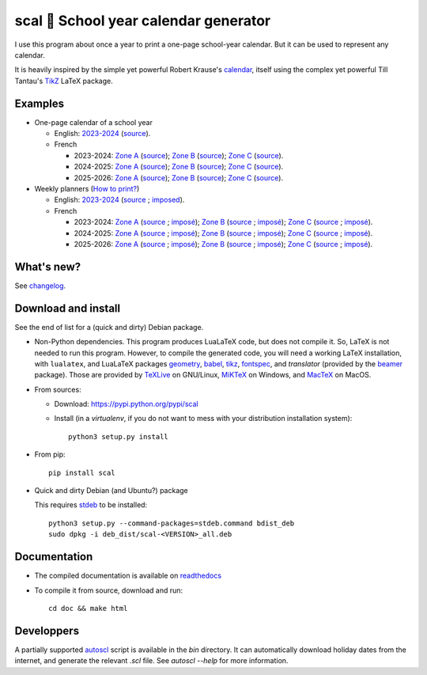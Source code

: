 scal 📅 School year calendar generator
======================================

I use this program about once a year to print a one-page school-year
calendar. But it can be used to represent any calendar.

It is heavily inspired by the simple yet powerful Robert Krause's `calendar <http://www.texample.net/tikz/examples/a-calender-for-doublesided-din-a4/>`_, itself using the complex yet powerful Till Tantau's `TikZ <http://www.ctan.org/pkg/pgf>`_ LaTeX package.

Examples
--------

- One-page calendar of a school year

  - English:
    `2023-2024 <https://spalax.frama.io/scal/examples/calendar-en-20232024.pdf>`__ (`source <https://framagit.org/spalax/scal/-/raw/main/doc/examples/calendar-en-20232024.scl>`__).

  - French

    - 2023-2024:
      `Zone A <https://spalax.frama.io/scal/examples/calendar-fr-20232024-A.pdf>`__ (`source <https://framagit.org/spalax/scal/-/raw/main/doc/examples/calendar-fr-20232024-A.scl>`__);
      `Zone B <https://spalax.frama.io/scal/examples/calendar-fr-20232024-B.pdf>`__ (`source <https://framagit.org/spalax/scal/-/raw/main/doc/examples/calendar-fr-20232024-B.scl>`__);
      `Zone C <https://spalax.frama.io/scal/examples/calendar-fr-20232024-C.pdf>`__ (`source <https://framagit.org/spalax/scal/-/raw/main/doc/examples/calendar-fr-20232024-C.scl>`__).

    - 2024-2025:
      `Zone A <https://spalax.frama.io/scal/examples/calendar-fr-20242025-A.pdf>`__ (`source <https://framagit.org/spalax/scal/-/raw/main/doc/examples/calendar-fr-20242025-A.scl>`__);
      `Zone B <https://spalax.frama.io/scal/examples/calendar-fr-20242025-B.pdf>`__ (`source <https://framagit.org/spalax/scal/-/raw/main/doc/examples/calendar-fr-20242025-B.scl>`__);
      `Zone C <https://spalax.frama.io/scal/examples/calendar-fr-20242025-C.pdf>`__ (`source <https://framagit.org/spalax/scal/-/raw/main/doc/examples/calendar-fr-20242025-C.scl>`__).

    - 2025-2026:
      `Zone A <https://spalax.frama.io/scal/examples/calendar-fr-20252026-A.pdf>`__ (`source <https://framagit.org/spalax/scal/-/raw/main/doc/examples/calendar-fr-20252026-A.scl>`__);
      `Zone B <https://spalax.frama.io/scal/examples/calendar-fr-20252026-B.pdf>`__ (`source <https://framagit.org/spalax/scal/-/raw/main/doc/examples/calendar-fr-20252026-B.scl>`__);
      `Zone C <https://spalax.frama.io/scal/examples/calendar-fr-20252026-C.pdf>`__ (`source <https://framagit.org/spalax/scal/-/raw/main/doc/examples/calendar-fr-20252026-C.scl>`__).

- Weekly planners (`How to print? <https://scal.readthedocs.io/en/latest/#examples>`__)

  - English:
    `2023-2024 <https://spalax.frama.io/scal/examples/weekly-en-20232024.pdf>`__ (`source <https://framagit.org/spalax/scal/-/raw/main/doc/examples/weekly-en-20232024.scl>`__ ; `imposed <https://spalax.frama.io/scal/examples/weekly-en-20232024-impose.pdf>`__).

  - French

    - 2023-2024:
      `Zone A <https://spalax.frama.io/scal/examples/weekly-fr-20232024-A.pdf>`__ (`source <https://framagit.org/spalax/scal/-/raw/main/doc/examples/weekly-fr-20232024-A.scl>`__ ; `imposé <https://spalax.frama.io/scal/examples/weekly-fr-20232024-A-impose.pdf>`__);
      `Zone B <https://spalax.frama.io/scal/examples/weekly-fr-20232024-B.pdf>`__ (`source <https://framagit.org/spalax/scal/-/raw/main/doc/examples/weekly-fr-20232024-B.scl>`__ ; `imposé <https://spalax.frama.io/scal/examples/weekly-fr-20232024-B-impose.pdf>`__);
      `Zone C <https://spalax.frama.io/scal/examples/weekly-fr-20232024-C.pdf>`__ (`source <https://framagit.org/spalax/scal/-/raw/main/doc/examples/weekly-fr-20232024-C.scl>`__ ; `imposé <https://spalax.frama.io/scal/examples/weekly-fr-20232024-C-impose.pdf>`__).

    - 2024-2025:
      `Zone A <https://spalax.frama.io/scal/examples/weekly-fr-20242025-A.pdf>`__ (`source <https://framagit.org/spalax/scal/-/raw/main/doc/examples/weekly-fr-20242025-A.scl>`__ ; `imposé <https://spalax.frama.io/scal/examples/weekly-fr-20242025-A-impose.pdf>`__);
      `Zone B <https://spalax.frama.io/scal/examples/weekly-fr-20242025-B.pdf>`__ (`source <https://framagit.org/spalax/scal/-/raw/main/doc/examples/weekly-fr-20242025-B.scl>`__ ; `imposé <https://spalax.frama.io/scal/examples/weekly-fr-20242025-B-impose.pdf>`__);
      `Zone C <https://spalax.frama.io/scal/examples/weekly-fr-20242025-C.pdf>`__ (`source <https://framagit.org/spalax/scal/-/raw/main/doc/examples/weekly-fr-20242025-C.scl>`__ ; `imposé <https://spalax.frama.io/scal/examples/weekly-fr-20242025-C-impose.pdf>`__).

    - 2025-2026:
      `Zone A <https://spalax.frama.io/scal/examples/weekly-fr-20252026-A.pdf>`__ (`source <https://framagit.org/spalax/scal/-/raw/main/doc/examples/weekly-fr-20252026-A.scl>`__ ; `imposé <https://spalax.frama.io/scal/examples/weekly-fr-20252026-A-impose.pdf>`__);
      `Zone B <https://spalax.frama.io/scal/examples/weekly-fr-20252026-B.pdf>`__ (`source <https://framagit.org/spalax/scal/-/raw/main/doc/examples/weekly-fr-20252026-B.scl>`__ ; `imposé <https://spalax.frama.io/scal/examples/weekly-fr-20252026-B-impose.pdf>`__);
      `Zone C <https://spalax.frama.io/scal/examples/weekly-fr-20252026-C.pdf>`__ (`source <https://framagit.org/spalax/scal/-/raw/main/doc/examples/weekly-fr-20252026-C.scl>`__ ; `imposé <https://spalax.frama.io/scal/examples/weekly-fr-20252026-C-impose.pdf>`__).

What's new?
-----------

See `changelog <https://git.framasoft.org/spalax/scal/blob/main/CHANGELOG.md>`_.

Download and install
--------------------

See the end of list for a (quick and dirty) Debian package.

* Non-Python dependencies.
  This program produces LuaLaTeX code, but does not compile it. So, LaTeX is not
  needed to run this program. However, to compile the generated code, you will
  need a working LaTeX installation, with ``lualatex``, and LuaLaTeX packages
  `geometry <http://www.ctan.org/pkg/geometry>`_,
  `babel <http://www.ctan.org/pkg/babel>`_,
  `tikz <http://www.ctan.org/pkg/pgf>`_,
  `fontspec <http://www.ctan.org/pkg/fontspec>`_,
  and `translator` (provided by the `beamer <http://www.ctan.org/pkg/beamer>`_ package).
  Those are provided by `TeXLive <https://www.tug.org/texlive/>`_ on GNU/Linux, `MiKTeX <http://miktex.org/>`_ on Windows, and `MacTeX <https://tug.org/mactex/>`_ on MacOS.

* From sources:

  * Download: https://pypi.python.org/pypi/scal
  * Install (in a `virtualenv`, if you do not want to mess with your distribution installation system)::

        python3 setup.py install

* From pip::

    pip install scal

* Quick and dirty Debian (and Ubuntu?) package

  This requires `stdeb <https://github.com/astraw/stdeb>`_ to be installed::

      python3 setup.py --command-packages=stdeb.command bdist_deb
      sudo dpkg -i deb_dist/scal-<VERSION>_all.deb

Documentation
-------------

* The compiled documentation is available on `readthedocs <http://scal.readthedocs.io>`_

* To compile it from source, download and run::

      cd doc && make html

Developpers
-----------

A partially supported `autoscl <https://framagit.org/spalax/scal/blob/main/bin/autoscl>`_ script is available in the `bin` directory. It can automatically download holiday dates from the internet, and generate the relevant `.scl` file. See `autoscl --help` for more information.
